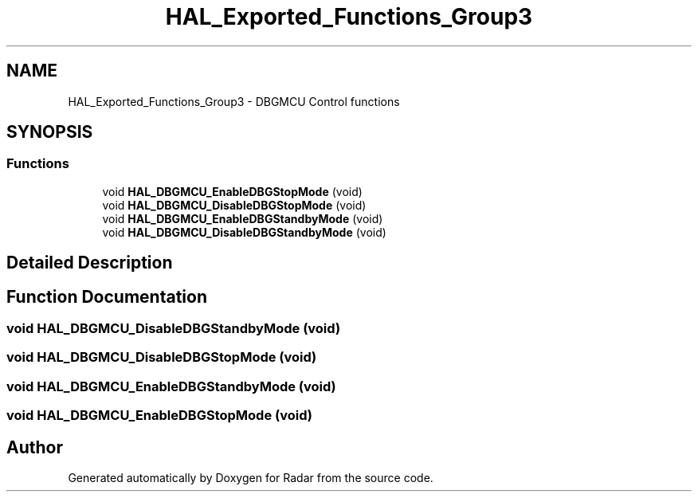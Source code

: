 .TH "HAL_Exported_Functions_Group3" 3 "Version 1.0.0" "Radar" \" -*- nroff -*-
.ad l
.nh
.SH NAME
HAL_Exported_Functions_Group3 \- DBGMCU Control functions
.SH SYNOPSIS
.br
.PP
.SS "Functions"

.in +1c
.ti -1c
.RI "void \fBHAL_DBGMCU_EnableDBGStopMode\fP (void)"
.br
.ti -1c
.RI "void \fBHAL_DBGMCU_DisableDBGStopMode\fP (void)"
.br
.ti -1c
.RI "void \fBHAL_DBGMCU_EnableDBGStandbyMode\fP (void)"
.br
.ti -1c
.RI "void \fBHAL_DBGMCU_DisableDBGStandbyMode\fP (void)"
.br
.in -1c
.SH "Detailed Description"
.PP 

.SH "Function Documentation"
.PP 
.SS "void HAL_DBGMCU_DisableDBGStandbyMode (void)"

.SS "void HAL_DBGMCU_DisableDBGStopMode (void)"

.SS "void HAL_DBGMCU_EnableDBGStandbyMode (void)"

.SS "void HAL_DBGMCU_EnableDBGStopMode (void)"

.SH "Author"
.PP 
Generated automatically by Doxygen for Radar from the source code\&.

